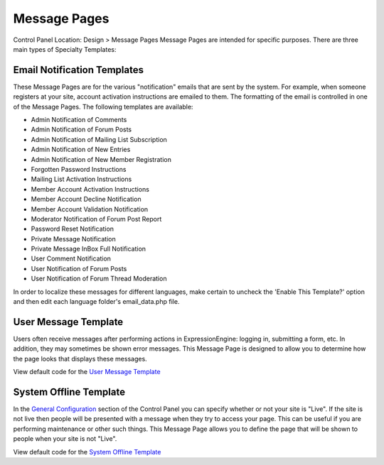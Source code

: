 Message Pages
=============

Control Panel Location: Design > Message Pages
Message Pages are intended for specific purposes. There are three main
types of Specialty Templates:

Email Notification Templates
----------------------------

These Message Pages are for the various "notification" emails that are
sent by the system. For example, when someone registers at your site,
account activation instructions are emailed to them. The formatting of
the email is controlled in one of the Message Pages. The following
templates are available:

-  Admin Notification of Comments
-  Admin Notification of Forum Posts
-  Admin Notification of Mailing List Subscription
-  Admin Notification of New Entries
-  Admin Notification of New Member Registration
-  Forgotten Password Instructions
-  Mailing List Activation Instructions
-  Member Account Activation Instructions
-  Member Account Decline Notification
-  Member Account Validation Notification
-  Moderator Notification of Forum Post Report
-  Password Reset Notification
-  Private Message Notification
-  Private Message InBox Full Notification
-  User Comment Notification
-  User Notification of Forum Posts
-  User Notification of Forum Thread Moderation

In order to localize these messages for different languages, make
certain to uncheck the 'Enable This Template?' option and then edit each
language folder's email\_data.php file.

User Message Template
---------------------

Users often receive messages after performing actions in
ExpressionEngine: logging in, submitting a form, etc. In addition, they
may sometimes be shown error messages. This Message Page is designed to
allow you to determine how the page looks that displays these messages.

View default code for the `User Message
Template <sample_code/user_message_template.txt>`_

System Offline Template
-----------------------

In the `General
Configuration <../../admin/system_admin/general_configuration.html>`_
section of the Control Panel you can specify whether or not your site is
"Live". If the site is not live then people will be presented with a
message when they try to access your page. This can be useful if you are
performing maintenance or other such things. This Message Page allows
you to define the page that will be shown to people when your site is
not "Live".

View default code for the `System Offline
Template <sample_code/system_offline.txt>`_

